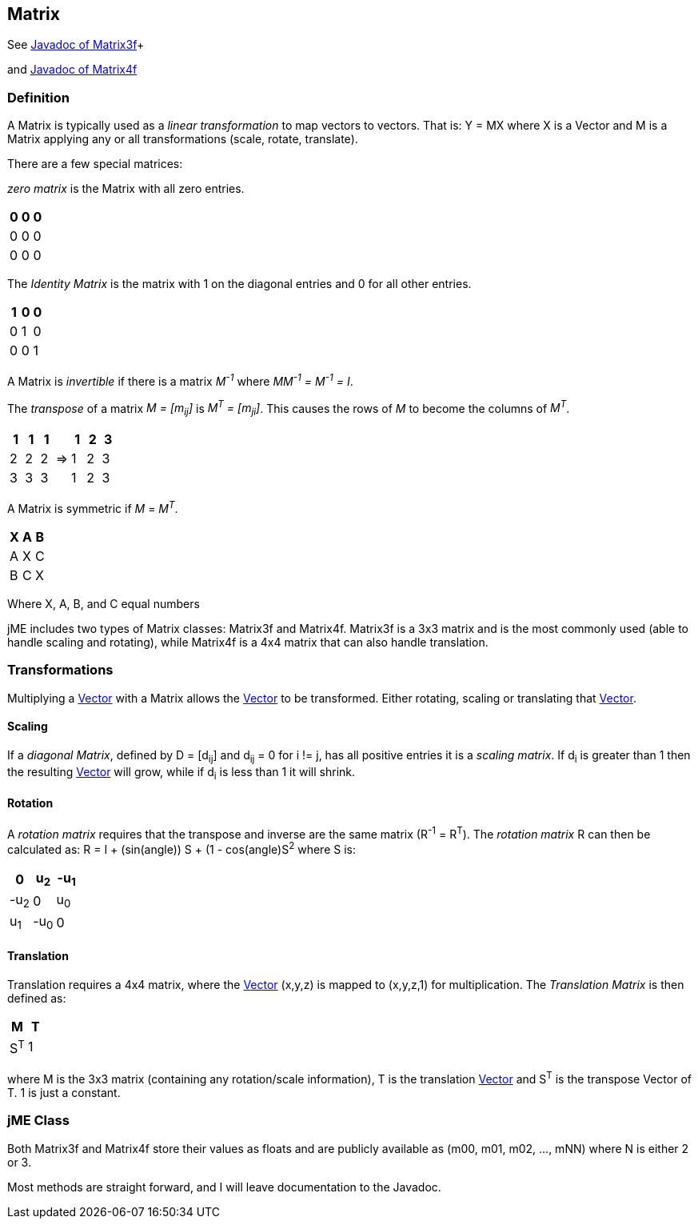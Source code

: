 

== Matrix

See link:http://www.jmonkeyengine.com/doc/com/jme/math/Matrix3f.html[Javadoc of Matrix3f]+

and link:http://www.jmonkeyengine.com/doc/com/jme/math/Matrix4f.html[Javadoc of Matrix4f]



=== Definition

A Matrix is typically used as a _linear transformation_ to map vectors to vectors. That is: Y = MX where X is a Vector and M is a Matrix applying any or all transformations (scale, rotate, translate). 


There are a few special matrices: 


_zero matrix_ is the Matrix with all zero entries.

[cols="3", options="header"]
|===

a|0
a|0
a|0

a|0
a|0
a|0

a|0
a|0
a|0

|===

The _Identity Matrix_ is the matrix with 1 on the diagonal entries and 0 for all other entries.

[cols="3", options="header"]
|===

a|1
a|0
a|0

a|0
a|1
a|0

a|0
a|0
a|1

|===

A Matrix is _invertible_ if there is a matrix _M^-1^_ where _MM^-1^ = M^-1^ = I_. 


The _transpose_ of a matrix _M = [m~ij~]_ is _M^T^ = [m~ji~]_. This causes the rows of _M_ to become the columns of _M^T^_.

[cols="7", options="header"]
|===

a|1
a|1
a|1
<a|    
a|1
a|2
a|3

a|2
a|2
a|2
a| ⇒ 
a|1
a|2
a|3

a|3
a|3
a|3
<a|    
a|1
a|2
a|3

|===

A Matrix is symmetric if _M_ = _M^T^_.

[cols="3", options="header"]
|===

a|X
a|A
a|B

a|A
a|X
a|C

a|B
a|C
a|X

|===

Where X, A, B, and C equal numbers 


jME includes two types of Matrix classes: Matrix3f and Matrix4f. Matrix3f is a 3x3 matrix and is the most commonly used (able to handle scaling and rotating), while Matrix4f is a 4x4 matrix that can also handle translation.



=== Transformations

Multiplying a <<vector#,Vector>> with a Matrix allows the <<vector#,Vector>> to be transformed. Either rotating, scaling or translating that <<vector#,Vector>>.



==== Scaling

If a _diagonal Matrix_, defined by D = [d~ij~] and d~ij~ = 0 for i != j, has all positive entries it is a _scaling matrix_. If d~i~ is greater than 1 then the resulting <<vector#,Vector>> will grow, while if d~i~ is less than 1 it will shrink.



==== Rotation

A _rotation matrix_ requires that the transpose and inverse are the same matrix (R^-1^ = R^T^). The _rotation matrix_ R can then be calculated as: R = I + (sin(angle)) S + (1 - cos(angle)S^2^ where S is:

[cols="3", options="header"]
|===

a|0
a|u~2~
a|-u~1~

a|-u~2~
a|0
a|u~0~

a|u~1~
a|-u~0~
a|0

|===


==== Translation

Translation requires a 4x4 matrix, where the <<vector#,Vector>> (x,y,z) is mapped to (x,y,z,1) for multiplication. The _Translation Matrix_ is then defined as:

[cols="2", options="header"]
|===

a|M
a|T

a|S^T^
a|1

|===

where M is the 3x3 matrix (containing any rotation/scale information), T is the translation <<vector#,Vector>> and S^T^ is the transpose Vector of T. 1 is just a constant.



=== jME Class

Both Matrix3f and Matrix4f store their values as floats and are publicly available as (m00, m01, m02, …, mNN) where N is either 2 or 3. 


Most methods are straight forward, and I will leave documentation to the Javadoc. 

